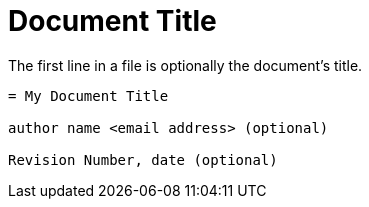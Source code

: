 = Document Title

The first line in a file is optionally the document's title.

....

= My Document Title

author name <email address> (optional)

Revision Number, date (optional)

....
